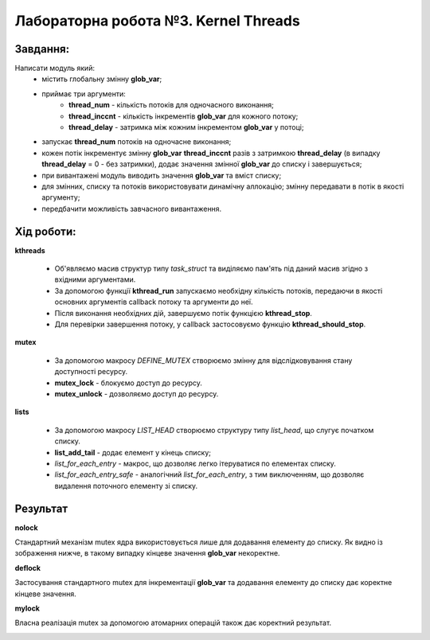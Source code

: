 ============================================================
**Лабораторна робота №3. Kernel Threads**
============================================================

**Завдання:**
~~~~~~~~~~~~~
Написати модуль який:
 - містить глобальну змінну **glob_var**;
 - приймає три аргументи: 
 		- **thread_num** - кількість потоків для одночасного виконання;
 		- **thread_inccnt** - кількість інкрементів **glob_var** для кожного потоку;
 		- **thread_delay** - затримка між кожним інкрементом **glob_var** у потоці;
 - запускає **thread_num** потоків на одночасне виконання;
 - кожен потік інкрементує змінну **glob_var** **thread_inccnt** разів з затримкою **thread_delay** (в випадку **thread_delay** = 0 - без затримки), додає значення змінної **glob_var** до списку і завершується;
 - при вивантажені модуль виводить значення **glob_var** та вміст списку;
 - для змінних, списку та потоків використовувати динамічну аллокацію; змінну передавати в потік в якості аргументу;
 - передбачити можливість завчасного вивантаження.

**Хід роботи:**
~~~~~~~~~~~~~~~

**kthreads**

 - Об'являємо масив структур типу *task_struct* та виділяємо пам'ять під даний масив згідно з вхідними аргументами.

 - За допомогою функції **kthread_run** запускаємо необхідну кількість потоків, передаючи в якості основних аргументів callback потоку та аргументи до неї.

 - Після виконання необхідних дій, завершуємо потік функцією **kthread_stop**.

 - Для перевірки завершення потоку, у callback застосовуємо функцію **kthread_should_stop**.
 
**mutex**

 - За допомогою макросу *DEFINE_MUTEX* створюємо змінну для відслідковування стану доступності ресурсу.
 
 - **mutex_lock** - блокуємо доступ до ресурсу.
 
 - **mutex_unlock** - дозволяємо доступ до ресурсу.

**lists**

 - За допомогою макросу *LIST_HEAD* створюємо структуру типу *list_head*, що слугує початком списку.
 
 - **list_add_tail** - додає елемент у кінець списку;
 
 - *list_for_each_entry* - макрос, що дозволяє легко ітеруватися по елементах списку.
 
 - *list_for_each_entry_safe* - аналогічний *list_for_each_entry*, з тим виключенням, що дозволяє видалення поточного елементу зі списку.

**Результат**
~~~~~~~~~~~~~

**nolock**

Стандартний механізм mutex ядра використовується лише для додавання елементу до списку. Як видно із зображення нижче, в такому випадку кінцеве значення **glob_var** некоректне.

.. image:: .img/nolock.png
   :width: 400pt
   
**deflock**

Застосування стандартного mutex для інкрементації **glob_var** та додавання елементу до списку дає коректне кінцеве значення.
   
.. image:: .img/deflock.png
   :width: 400pt

**mylock**   

Власна реалізація mutex за допомогою атомарних операцій також дає коректний результат.
 
.. image:: .img/mylock.png
   :width: 400pt